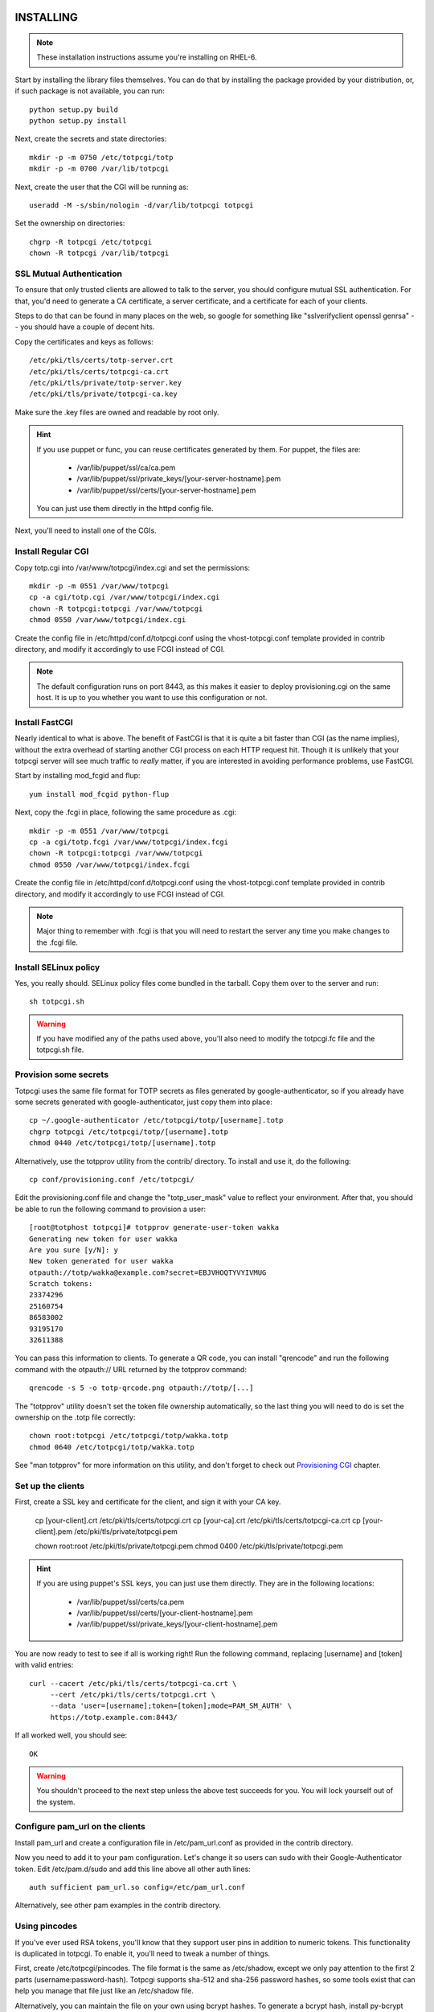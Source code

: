 INSTALLING
----------

.. note::
    
    These installation instructions assume you're installing on RHEL-6.

Start by installing the library files themselves. You can do that by
installing the package provided by your distribution, or, if such
package is not available, you can run::

    python setup.py build
    python setup.py install

Next, create the secrets and state directories::

    mkdir -p -m 0750 /etc/totpcgi/totp
    mkdir -p -m 0700 /var/lib/totpcgi

Next, create the user that the CGI will be running as::

    useradd -M -s/sbin/nologin -d/var/lib/totpcgi totpcgi

Set the ownership on directories::

    chgrp -R totpcgi /etc/totpcgi
    chown -R totpcgi /var/lib/totpcgi

SSL Mutual Authentication
~~~~~~~~~~~~~~~~~~~~~~~~~
To ensure that only trusted clients are allowed to talk to the server,
you should configure mutual SSL authentication. For that, you'd need to
generate a CA certificate, a server certificate, and a certificate for
each of your clients. 

Steps to do that can be found in many places on the web, so google for
something like "sslverifyclient openssl genrsa" -- you should have a
couple of decent hits.

Copy the certificates and keys as follows::

    /etc/pki/tls/certs/totp-server.crt
    /etc/pki/tls/certs/totpcgi-ca.crt
    /etc/pki/tls/private/totp-server.key
    /etc/pki/tls/private/totpcgi-ca.key

Make sure the .key files are owned and readable by root only.

.. hint::

    If you use puppet or func, you can reuse certificates generated by
    them. For puppet, the files are:

      * /var/lib/puppet/ssl/ca/ca.pem
      * /var/lib/puppet/ssl/private_keys/[your-server-hostname].pem
      * /var/lib/puppet/ssl/certs/[your-server-hostname].pem

    You can just use them directly in the httpd config file.

Next, you'll need to install one of the CGIs.

Install Regular CGI
~~~~~~~~~~~~~~~~~~~
Copy totp.cgi into /var/www/totpcgi/index.cgi and set the permissions::

    mkdir -p -m 0551 /var/www/totpcgi
    cp -a cgi/totp.cgi /var/www/totpcgi/index.cgi
    chown -R totpcgi:totpcgi /var/www/totpcgi
    chmod 0550 /var/www/totpcgi/index.cgi

Create the config file in /etc/httpd/conf.d/totpcgi.conf using the
vhost-totpcgi.conf template provided in contrib directory, and modify it
accordingly to use FCGI instead of CGI.

.. note::

    The default configuration runs on port 8443, as this makes it easier
    to deploy provisioning.cgi on the same host. It is up to you whether
    you want to use this configuration or not.

Install FastCGI
~~~~~~~~~~~~~~~
Nearly identical to what is above. The benefit of FastCGI is that it is
quite a bit faster than CGI (as the name implies), without the extra
overhead of starting another CGI process on each HTTP request hit.
Though it is unlikely that your totpcgi server will see much traffic to
*really* matter, if you are interested in avoiding performance problems,
use FastCGI.

Start by installing mod_fcgid and flup::

    yum install mod_fcgid python-flup

Next, copy the .fcgi in place, following the same procedure as .cgi::

    mkdir -p -m 0551 /var/www/totpcgi
    cp -a cgi/totp.fcgi /var/www/totpcgi/index.fcgi
    chown -R totpcgi:totpcgi /var/www/totpcgi
    chmod 0550 /var/www/totpcgi/index.fcgi

Create the config file in /etc/httpd/conf.d/totpcgi.conf using the
vhost-totpcgi.conf template provided in contrib directory, and modify it
accordingly to use FCGI instead of CGI.

.. note::

    Major thing to remember with .fcgi is that you will need to restart
    the server any time you make changes to the .fcgi file.


Install SELinux policy
~~~~~~~~~~~~~~~~~~~~~~
Yes, you really should. SELinux policy files come bundled in the
tarball. Copy them over to the server and run::

    sh totpcgi.sh

.. warning::

    If you have modified any of the paths used above, you'll also need
    to modify the totpcgi.fc file and the totpcgi.sh file.


Provision some secrets
~~~~~~~~~~~~~~~~~~~~~~
Totpcgi uses the same file format for TOTP secrets as files generated
by google-authenticator, so if you already have some secrets generated
with google-authenticator, just copy them into place::

    cp ~/.google-authenticator /etc/totpcgi/totp/[username].totp
    chgrp totpcgi /etc/totpcgi/totp/[username].totp
    chmod 0440 /etc/totpcgi/totp/[username].totp

Alternatively, use the totpprov utility from the contrib/ directory. To
install and use it, do the following::

    cp conf/provisioning.conf /etc/totpcgi/

Edit the provisioning.conf file and change the "totp_user_mask" value to
reflect your environment. After that, you should be able to run the
following command to provision a user::

    [root@totphost totpcgi]# totpprov generate-user-token wakka
    Generating new token for user wakka
    Are you sure [y/N]: y
    New token generated for user wakka
    otpauth://totp/wakka@example.com?secret=EBJVHOQTYVYIVMUG
    Scratch tokens:
    23374296
    25160754
    86583002
    93195170
    32611388

You can pass this information to clients. To generate a QR code, you can
install "qrencode" and run the following command with the otpauth:// URL
returned by the totpprov command::

    qrencode -s 5 -o totp-qrcode.png otpauth://totp/[...]

The "totpprov" utility doesn't set the token file ownership
automatically, so the last thing you will need to do is set the
ownership on the .totp file correctly::

    chown root:totpcgi /etc/totpcgi/totp/wakka.totp
    chmod 0640 /etc/totpcgi/totp/wakka.totp
    
See "man totpprov" for more information on this utility, and don't
forget to check out `Provisioning CGI`_ chapter.

Set up the clients
~~~~~~~~~~~~~~~~~~
First, create a SSL key and certificate for the client, and sign it with
your CA key.

    cp [your-client].crt /etc/pki/tls/certs/totpcgi.crt
    cp [your-ca].crt     /etc/pki/tls/certs/totpcgi-ca.crt
    cp [your-client].pem /etc/pki/tls/private/totpcgi.pem

    chown root:root /etc/pki/tls/private/totpcgi.pem
    chmod 0400      /etc/pki/tls/private/totpcgi.pem

.. hint::

    If you are using puppet's SSL keys, you can just use them directly.
    They are in the following locations:

      * /var/lib/puppet/ssl/certs/ca.pem
      * /var/lib/puppet/ssl/certs/[your-client-hostname].pem
      * /var/lib/puppet/ssl/private_keys/[your-client-hostname].pem

You are now ready to test to see if all is working right! Run the
following command, replacing [username] and [token] with valid entries::

    curl --cacert /etc/pki/tls/certs/totpcgi-ca.crt \
         --cert /etc/pki/tls/certs/totpcgi.crt \
         --data 'user=[username];token=[token];mode=PAM_SM_AUTH' \
         https://totp.example.com:8443/

If all worked well, you should see::

    OK

.. warning::

    You shouldn't proceed to the next step unless the above test succeeds
    for you. You will lock yourself out of the system.

Configure pam_url on the clients
~~~~~~~~~~~~~~~~~~~~~~~~~~~~~~~~
Install pam_url and create a configuration file in /etc/pam_url.conf as
provided in the contrib directory.

Now you need to add it to your pam configuration. Let's change it so
users can sudo with their Google-Authenticator token. Edit
/etc/pam.d/sudo and add this line above all other auth lines::

    auth sufficient pam_url.so config=/etc/pam_url.conf

Alternatively, see other pam examples in the contrib directory.


Using pincodes
~~~~~~~~~~~~~~
If you've ever used RSA tokens, you'll know that they support user pins
in addition to numeric tokens. This functionality is duplicated in
totpcgi. To enable it, you'll need to tweak a number of things.

First, create /etc/totpcgi/pincodes. The file format is the same as
/etc/shadow, except we only pay attention to the first 2 parts
(username:password-hash). Totpcgi supports sha-512 and sha-256 password
hashes, so some tools exist that can help you manage that file just like
an /etc/shadow file.

Alternatively, you can maintain the file on your own using bcrypt
hashes. To generate a bcrypt hash, install py-bcrypt and run::

    python -c "import bcrypt; print bcrypt.hashpw('pincode', bcrypt.gensalt())"

.. warning::

    Any time you specify passwords on command line like that, they will
    be viewable in "ps" and stored in your .bash_history.

.. warning::

    You should NOT use the same pin as the user system password, at
    least as long as you're using the file-based backend.
    
Make sure you set the right permissions on the pincodes file::

    chown root:totpcgi /etc/totpcgi/pincodes
    chmod 0640 /etc/totpcgi/pincodes

You should now be able to log in using pincode+tokencode. E.g. if you
set your pincode to 'secret' and your token is 555555, you enter
'secret555555'. You should be able to use that the moment the pincodes
file is in place.

You will now need to adjust /etc/totpcgi/totpcgi.conf to require that
pincodes are used::

    [main]
    require_pincode = True

The following PAM settings for sudo will require your users
authenticate with their Pincode+Token::

    #%PAM-1.0
    auth       required     pam_env.so
    auth       sufficient   pam_url.so config=/etc/pam_url.conf
    auth       requisite    pam_succeed_if.so uid >= 500 quiet
    auth       required     pam_deny.so

    account	   include      system-auth
    password   include      system-auth
    session    optional     pam_keyinit.so revoke
    session    required     pam_limits.so

You can additionally adjust the sshd pam configuration to do the same --
look in the contrib directory for it. Keep in mind, that when public key
authentication is used, it completely bypasses pam.

Using encrypted secrets
~~~~~~~~~~~~~~~~~~~~~~~
Once you require the use of pincodes, you may consider using them to
encrypt the master secrets used to generate TOTP codes. This gives you
extra protection in case something happens and someone is able to read
the contents of your TOTP secrets (for example, by getting access to
your backups). Without knowing the users' pincodes, it would be
impossible to decrypt the secrets.

It's important to realize that this comes with a trade-off -- if a
client forgets their pincode, the TOTP token will need to be
re-provisioned.

Encryption needs to be done during the provisioning stage. If the
administrator provisions the tokens manually, they can use the
"totpprov" utility in the contrib directory to encrypt existing secrets.
If some other process is used, you should rely on the implementation in
that file to generate encrypted secrets that totpcgi can handle.

.. warning::

    One-time scratch tokens are completely ignored by totpcgi when
    encrypted secrets are used, as doing otherwise would defeat the
    point of encrypting the master secret.

PostgreSQL backend
~~~~~~~~~~~~~~~~~~
If you want to use a load-balanced configuration, you will need to save
the state files in a central database.

.. warning::

    DO NOT use the File state backend in a multiple-server setup. This
    will make you vulnerable to token reuse, as one server will not know
    that the token was already presented to the other server.
    
Running databases is a complex task, but this is a quick guide. First,
install postgresql-server::

    yum install postgresql-server

Now init the database and start the server::

    service postgresql initdb
    service postgresql start

Now create the database and tables using the provided file. First,
though, edit totpcgi.psql and adjust the password to a non-default
value.

To create and populate the database, run::

    su -l postgres
    createdb totpcgi
    psql totpcgi < totpcgi.psql

Now you need to edit /var/lib/pgsql/data/pg_hba.conf and add the
following line before all the "all" lines::

    host   totpcgi   totpcgi   your.subnet/24   md5

Restart the server::

    service postgresql restart

Now, install python-psycopg2 on your totpcgi servers::

    yum install python-psycopg2

Now modify /etc/totpcgi/totpcgi.conf and enable the postgresql state
backend::

    [state_backend]
    engine = pgsql
    pg_connect_string = user=totpcgi password=wakkawakka host=localhost dbname=totpcgi
    
Restart the http server if you're using FastCGI. Make sure your iptables
rules on the server allow incoming postgresql traffic.

.. note::

    You can also use postgresql for your secrets and pincodes backend.
    If you use "totpprov" or provisioning.cgi, it will read the
    configuration from /etc/totpcgi/provisioning.conf and know where to
    put the provisioned information.

LDAP backend
~~~~~~~~~~~~
You can use a LDAP directory for your pincode backend -- the CGI will
validate pincodes by trying to bind to the LDAP server using the
provided credentials. To enable the LDAP pincode backend, modify
/etc/totpcgi/totpcgi.conf and set the following::

    [pincode_backend]
    engine = ldap
    ldap_url = ldaps://ldap.example.com:636/
    ldap_cacert = /etc/pki/tls/certs/ca.crt
    ldap_dn = uid=$username,cn=users,cn=accounts,dc=example,dc=com

The ldap_dn listed above is for use with FreeIPA -- you will need to
modify it to reflect the valid DN for your users. The "$username" entry
will be replaced by whatever the authenticating clients provide as their
username (or, when using sudo, the username will be their current system
usersname).

Configuring LDAP is way beyond this document, so I leave this task up to
you. If you've never done it before but would like to try, I suggest you
look at FreeIPA (in RHEL6.2 and above as "ipa-server").

Provisioning CGI
----------------
Starting with version 0.5, we include full support for provisioning
tokens. You can use the provisioning.cgi that ships with the project for
user-initiated provisioning, or you can use it as an example
implementation in order to incorporate provisioning support into your
existing web infrastructure.

.. note::

    Provisioning CGI requires that pincodes are used, otherwise there is
    no way to authenticate the user that logs in to obtain the token.
    Alternatively, use trust_http_auth option and authenticate users on
    the apache level.

Start by installing the CGI and configuration files::

    mkdir -p -m 0551 /var/www/totpcgi-provisioning
    cp -a cgi/provisioning.cgi /var/www/totpcgi-provisioning/index.cgi
    cp -a cgi/*.css /var/www/totpcgi-provisioning/
    chmod 0550 /var/www/totpcgi/index.cgi

To only allow the provisioning.cgi to modify .totp files, we will need
to set up provisioning.cgi to run as a separate user from totp.cgi.
Let's start by creating that user::

    useradd -M -s/sbin/nologin -d/var/lib/totpcgi totpcgiprov

Now we'll need to adjust the ownership on directories::

    chown totpcgiprov:totpcgi /etc/totpcgi
    chown -R totpcgiprov:totpcgi /etc/totpcgi/totp
    chown -R totpcgiprov:totpcgiprov /var/www/totpcgi-provisioning

Now copy conf/templates into /etc/totpcgi/templates. You want to edit
the .html files in the templates directory to your liking, unless you
work for Example Company, LTD. Review the settings in
/etc/totpcgi/provisioning.conf as well, to make sure the defaults are
sane.

Configuring Apache is going to be less straightforward. To run these two
CGIs as two different users, we'll need to create two separate
VirtualHost entries, but this becomes tricky with SSL:

1. These two VirtualHosts must have different hostnames and run on separate 
   IPs, in which case:

    1. You must use a wildcard certificate that is correct for both
       hostnames
    2. You must use a certificate with a host alias that is correct for both
       hostnames

2. These two VirtualHosts can run on the same IP, but listen on different
   ports

The default configuration uses the 2nd scenario -- we run totp.cgi on
port 8443, since it's not a user-visible address, and the provisioning cgi 
on the standard https port 443. It is entirely up to you how you make it
work in your environment.

To use the default scenario, copy the vhost-totpcgi-provisioning.conf from
the contrib directory into /etc/httpd/conf.d/totpcgi-provisioning.conf
and edit accordingly to use the right hostname and SSL certificates.

Restart httpd, and see if everything is working right.

.. note::

    If provisioning.cgi finds an existing token, it will refuse to issue
    a new one. To re-issue a token to someone, first delete the existing
    token either by deleting the file from totp directory, or by using
    the "totpprov" utility provided in the contrib directory.

Using with web services
-----------------------
The only way to use totpcgi with web services is via mod_auth_pam or
mod_authnz_auth -- either directly on the Apache host, or via a SSO
solution, such as CAS, Webauth or Pubcookie.

If someone feels like contributing a native module for any of these
services, that initiative will be welcomed. :)
